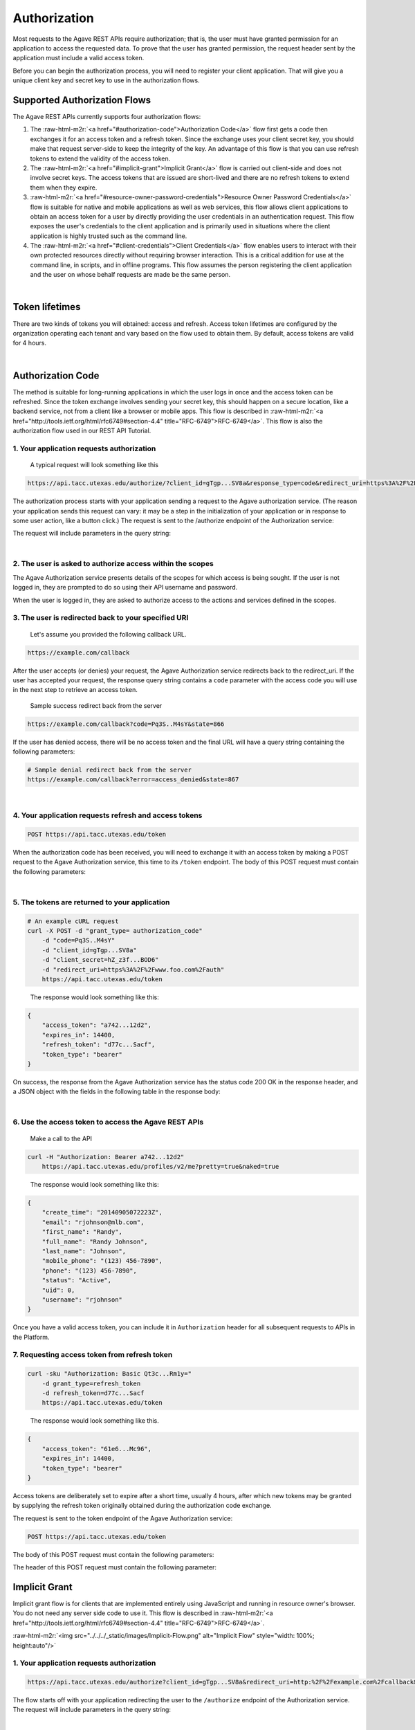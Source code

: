 .. role:: raw-html-m2r(raw)
   :format: html


Authorization
-------------

Most requests to the Agave REST APIs require authorization; that is, the user must have granted permission for an application to access the requested data. To prove that the user has granted permission, the request header sent by the application must include a valid access token.

Before you can begin the authorization process, you will need to register your client application. That will give you a unique client key and secret key to use in the authorization flows.

Supported Authorization Flows
^^^^^^^^^^^^^^^^^^^^^^^^^^^^^

The Agave REST APIs currently supports four authorization flows:


#. The :raw-html-m2r:`<a href="#authorization-code">Authorization Code</a>` flow first gets a code then exchanges it for an access token and a refresh token. Since the exchange uses your client secret key, you should make that request server-side to keep the integrity of the key. An advantage of this flow is that you can use refresh tokens to extend the validity of the access token.
#. The :raw-html-m2r:`<a href="#implicit-grant">Implicit Grant</a>` flow is carried out client-side and does not involve secret keys. The access tokens that are issued are short-lived and there are no refresh tokens to extend them when they expire.
#. :raw-html-m2r:`<a href="#resource-owner-password-credentials">Resource Owner Password Credentials</a>` flow is suitable for native and mobile applications as well as web services, this flow allows client applications to obtain an access token for a user by directly providing the user credentials in an authentication request. This flow exposes the user's credentials to the client application and is primarily used in situations where the client application is highly trusted such as the command line.
#. The :raw-html-m2r:`<a href="#client-credentials">Client Credentials</a>` flow enables users to interact with their own protected resources directly without requiring browser interaction. This is a critical addition for use at the command line, in scripts, and in offline programs. This flow assumes the person registering the client application and the user on whose behalf requests are made be the same person.


.. raw:: html

   <table style="width:100%" border="1px" cellpadding="5">
   <tr>
   <th>Flow</th>
   <th>Can fetch a user’s data by requesting access?</th>
               <th>Uses secret key? (key exchange must happen server-side!)</th>
               <th>Access token can be refreshed?</th>
           </tr>
           <tr>
               <td>Authorization Code</td>
               <td>Yes</td>
               <td>Yes</td>
               <td>Yes</td>
           </tr>
           <tr>
               <td>Implicit Grant</td>
               <td>Yes</td>
               <td>No</td>
               <td>No</td>
           </tr>
           <tr>
               <td>Resource Owner Password Credentials</td>
               <td>Yes</td>
               <td>Yes</td>
               <td>Yes</td>
           </tr>
           <tr>
               <td>Client Credentials</td>
               <td>No</td>
               <td>Yes</td>
               <td>No</td>
           </tr>
           <tr>
               <td>Unauthorized</td>
               <td>No</td>
               <td>No</td>
               <td>No</td>
           </tr>
   </table>
|

Token lifetimes
^^^^^^^^^^^^^^^

There are two kinds of tokens you will obtained: access and refresh. Access token lifetimes are configured by the organization operating each tenant and vary based on the flow used to obtain them. By default, access tokens are valid for 4 hours.


.. raw:: html

   <table style="width:100%" border="1px" cellpadding="5">
       <tr>
         <th>Authorization Flow</th>
         <th>Access Token Lifetime</th>
         <th>Refresh Token Lifetime</th>
       </tr>
       <tr>
         <td>Authorization</td>
         <td>4 hours</td>
         <td>infinite</td>
       </tr>
       <tr>
         <td>Implicit</td>
         <td>1 hour</td>
         <td>n/a</td>
       </tr>
       <tr>
         <td>User Credential Password</td>
         <td>4 hours</td>
         <td>infinite</td>
       </tr>
       <tr>
         <td>Client Credentials</td>
         <td>4 hours</td>
         <td>n/a</td>
       </tr>
   </table>
|

Authorization Code
^^^^^^^^^^^^^^^^^^

The method is suitable for long-running applications in which the user logs in once and the access token can be refreshed. Since the token exchange involves sending your secret key, this should happen on a secure location, like a backend service, not from a client like a browser or mobile apps. This flow is described in :raw-html-m2r:`<a href="http://tools.ietf.org/html/rfc6749#section-4.4" title="RFC-6749">RFC-6749</a>`. This flow is also the authorization flow used in our REST API Tutorial.


.. raw:: html

   <p>
       <img src="../../../_static/images/Authorization-Code-Flow.png" alt="Authorization Code Flow Diagram" style="height: auto;"/>
   </p>


1. Your application requests authorization
~~~~~~~~~~~~~~~~~~~~~~~~~~~~~~~~~~~~~~~~~~

..

   A typical request will look something like this


.. code-block:: http

   https://api.tacc.utexas.edu/authorize/?client_id=gTgp...SV8a&response_type=code&redirect_uri=https%3A%2F%2Fexample.com%2Fcallback&scope=PRODUCTION&state=866

The authorization process starts with your application sending a request to the Agave authorization service. (The reason your application sends this request can vary: it may be a step in the initialization of your application or in response to some user action, like a button click.) The request is sent to the /authorize endpoint of the Authorization service:

The request will include parameters in the query string:


.. raw:: html

   <table style="width:100%" border="1px" cellpadding="5">
           <tr>
               <th>Request body parameter</th>
               <th>Value</th>
           </tr>
           <tr>
               <td>response_type</td>
               <td><i>Required</i>. As defined in the OAuth 2.0 specification, this field must contain the value  "code".</td>
           </tr>
           <tr>
               <td>client_id</td>
               <td><i>Required</i>. The application's client ID, obtained when the client application was registered with Agave (see <a href="../../documentation/user-guide/client-registration/">Client Registration</a>).</td>
           </tr>
           <tr>
               <td>redirect_uri</td>
               <td><i>Required</i>. The URI to redirect to after the user grants/denies permission. This URI needs to have been entered in the Redirect URI whitelist that you specified when you registered your application. The value of <code>redirect_uri</code> here must exactly match one of the values you entered when you registered your application, including upper/lowercase, terminating slashes, etc.</td>
           </tr>
           <tr>
               <td>scope</td>
               <td><i>Optional</i>. A space-separated list of scopes. Currently only PRODUCTION is supported.</td>
           </tr>
           <tr>
               <td>state</td>
               <td><i>Optional,</i> but strongly recommended. The state can be useful for correlating requests and responses. Because your redirect_uri can be guessed, using a state value can increase your assurance that an incoming connection is the result of an authentication request. If you generate a random string or encode the hash of some client state (e.g., a cookie) in this state variable, you can validate the response to additionally ensure that the request and response originated in the same browser. This provides protection against attacks such as cross-site request forgery. See <a href="http://tools.ietf.org/html/rfc6749#section-4.4" title="RFC-6749">RFC-6749</a>. </td>
           </tr>
   </table>
|

2. The user is asked to authorize access within the scopes
~~~~~~~~~~~~~~~~~~~~~~~~~~~~~~~~~~~~~~~~~~~~~~~~~~~~~~~~~~

The Agave Authorization service presents details of the scopes for which access is being sought. If the user is not logged in, they are prompted to do so using their API username and password.

When the user is logged in, they are asked to authorize access to the actions and services defined in the scopes.

3. The user is redirected back to your specified URI
~~~~~~~~~~~~~~~~~~~~~~~~~~~~~~~~~~~~~~~~~~~~~~~~~~~~

..

   Let's assume you provided the following callback URL.


.. code-block:: http

   https://example.com/callback

After the user accepts (or denies) your request, the Agave Authorization service redirects back to the redirect_uri. If the user has accepted your request, the response query string contains a ``code`` parameter with the access code you will use in the next step to retrieve an access token.

..

   Sample success redirect back from the server


.. code-block:: http

   https://example.com/callback?code=Pq3S..M4sY&state=866


.. raw:: html

   <table style="width:100%" border="1px" cellpadding="5">
           <tr>
               <th>Query parameter </th>
               <th>Value </th>
           </tr>
           <tr>
               <td>access_token </td>
               <td>An access token that can be provided in subsequent calls, for example to <a href="https://api.tacc.utexas.edu/profiles/v2/me?pretty=true">Agave Profiles API</a>. </td>
           </tr>
           <tr>
               <td>token_type </td>
               <td>Value: "bearer" </td>
           </tr>
           <tr>
               <td>expires_in </td>
               <td>The time period (in seconds) for which the access token is valid. </td>
           </tr>
           <tr>
               <td>state </td>
               <td>The value of the <code>state</code> parameter supplied in the request. </td>
           </tr>
   </table>


If the user has denied access, there will be no access token and the final URL will have a query string containing the following parameters:

.. code-block:: nothing

   # Sample denial redirect back from the server
   https://example.com/callback?error=access_denied&state=867


.. raw:: html

   <table style="width:100%" border="1px" cellpadding="5">
           <tr>
               <th>Query parameter 
   </th>
               <th>Value 
   </th>
           </tr>
           <tr>
               <td>error 
   </td>
               <td>The reason authorization failed, for example: “access_denied” </td>
           </tr>
           <tr>
               <td>state 
   </td>
               <td>The value of the state parameter supplied in the request. </td>
           </tr>
   </table>
|

4. Your application requests refresh and access tokens
~~~~~~~~~~~~~~~~~~~~~~~~~~~~~~~~~~~~~~~~~~~~~~~~~~~~~~

.. code-block:: bash

   POST https://api.tacc.utexas.edu/token

When the authorization code has been received, you will need to exchange it with an access token by making a POST request to the Agave Authorization service, this time to its ``/token`` endpoint. The body of this POST request must contain the following parameters:


.. raw:: html

   <table style="width:100%" border="1px" cellpadding="5">
   <tr>
               <th>Request body parameter</th>
               <th>Value</th>
           </tr>
           <tr>
               <td>grant_type</td>
               <td><i>Required</i>. As defined in the OAuth 2.0 specification, this field must contain the value  "authorization_code".</td>
   </tr></table>
|

5. The tokens are returned to your application
~~~~~~~~~~~~~~~~~~~~~~~~~~~~~~~~~~~~~~~~~~~~~~

.. code-block:: json

   # An example cURL request
   curl -X POST -d "grant_type= authorization_code"
       -d "code=Pq3S..M4sY"
       -d "client_id=gTgp...SV8a"
       -d "client_secret=hZ_z3f...BOD6"
       -d "redirect_uri=https%3A%2F%2Fwww.foo.com%2Fauth"
       https://api.tacc.utexas.edu/token

..

   The response would look something like this:


.. code-block:: json

   {
       "access_token": "a742...12d2",
       "expires_in": 14400,
       "refresh_token": "d77c...Sacf",
       "token_type": "bearer"
   }

On success, the response from the Agave Authorization service has the status code 200 OK in the response header, and a JSON object with the fields in the following table in the response body:


.. raw:: html

   <table style="width:100%" border="1px" cellpadding="5">
           <tr>
               <th>Key 
   </th>
               <th>Value type</th>
               <th>Value description
   </th>
           </tr>
           <tr>
               <td>access_token 
   </td>
               <td>string</td>
               <td>An access token that can be provided in subsequent calls, for example to Agave REST APIs. 
   </td>
           </tr>
           <tr>
               <td>token_type 
   </td>
               <td>string</td>
               <td>How the access token may be used: always "Bearer". 
   </td>
           </tr>
           <tr>
               <td>expires_in 
   </td>
               <td>int</td>
               <td>The time period (in seconds) for which the access token is valid. (Maximum 14400 seconds, or 4 hours.)
   </td>
           </tr>
           <tr>
               <td>refresh_token</td>
               <td>string</td>
               <td>A token that can be sent to the Spotify Accounts service in place of an authorization code. (When the access code expires, send a POST request to the Accounts service <code>/token</code> endpoint, but use this code in place of an authorization code. A new access token will be returned. A new refresh token might be returned too.) </td>
           </tr>
   </table>
|

6. Use the access token to access the Agave REST APIs
~~~~~~~~~~~~~~~~~~~~~~~~~~~~~~~~~~~~~~~~~~~~~~~~~~~~~

..

   Make a call to the API


.. code-block:: bash

   curl -H "Authorization: Bearer a742...12d2"
       https://api.tacc.utexas.edu/profiles/v2/me?pretty=true&naked=true

..

   The response would look something like this:


.. code-block:: json

   {
       "create_time": "20140905072223Z",
       "email": "rjohnson@mlb.com",
       "first_name": "Randy",
       "full_name": "Randy Johnson",
       "last_name": "Johnson",
       "mobile_phone": "(123) 456-7890",
       "phone": "(123) 456-7890",
       "status": "Active",
       "uid": 0,
       "username": "rjohnson"
   }

Once you have a valid access token, you can include it in ``Authorization`` header for all subsequent requests to APIs in the Platform.

7. Requesting access token from refresh token
~~~~~~~~~~~~~~~~~~~~~~~~~~~~~~~~~~~~~~~~~~~~~

.. code-block:: bash

   curl -sku "Authorization: Basic Qt3c...Rm1y="
       -d grant_type=refresh_token
       -d refresh_token=d77c...Sacf
       https://api.tacc.utexas.edu/token

..

   The response would look something like this.


.. code-block:: json

   {
       "access_token": "61e6...Mc96",
       "expires_in": 14400,
       "token_type": "bearer"
   }

Access tokens are deliberately set to expire after a short time, usually 4 hours, after which new tokens may be granted by supplying the refresh token originally obtained during the authorization code exchange.

The request is sent to the token endpoint of the Agave Authorization service:

.. code-block::

   POST https://api.tacc.utexas.edu/token

The body of this POST request must contain the following parameters:


.. raw:: html

   <table style="width:100%" border="1px" cellpadding="5">

           <tr>
               <th>Request body parameter</th>
               <th>Value</th>
           </tr>

           <tr>
               <td>grant_type</td>
               <td><i>Required.</i> Set it to "refresh_token". 
   refresh_token </td>
           </tr>
           <tr>
               <td>refresh_token</td>
               <td><i>Required.</i> The refresh token returned from the authorization code exchange.</td>
           </tr>

   </table>


The header of this POST request must contain the following parameter:

Implicit Grant
^^^^^^^^^^^^^^

Implicit grant flow is for clients that are implemented entirely using JavaScript and running in resource owner's browser. You do not need any server side code to use it. This flow is described in :raw-html-m2r:`<a href="http://tools.ietf.org/html/rfc6749#section-4.4" title="RFC-6749">RFC-6749</a>`.

:raw-html-m2r:`<img src="../../../_static/images/Implicit-Flow.png" alt="Implicit Flow" style="width: 100%; height:auto"/>`

1. Your application requests authorization
~~~~~~~~~~~~~~~~~~~~~~~~~~~~~~~~~~~~~~~~~~

.. code-block:: json

   https://api.tacc.utexas.edu/authorize?client_id=gTgp...SV8a&redirect_uri=http:%2F%2Fexample.com%2Fcallback&scope=PRODUCTION&response_type=token&state=867

The flow starts off with your application redirecting the user to the ``/authorize`` endpoint of the Authorization service. The request will include parameters in the query string:


.. raw:: html

   <table style="width:100%" border="1px" cellpadding="5">
           <tr>
               <th>Request body parameter</th>
               <th>Value</th>
           </tr>
           <tr>
               <td>response_type</td>
               <td><i>Required</i>. As defined in the OAuth 2.0 specification, this field must contain the value  "token".</td>
           </tr>
           <tr>
               <td>client_id</td>
               <td><i>Required</i>. The application's client ID, obtained when the client application was registered with Agave (see <a href="https://tacc-cloud.readthedocs.io/projects/agave/en/latest/agave/guides/clients/introduction.html#creating-a-new-client-application/">Client Registration</a>).</td>
           </tr>
           <tr>
               <td>redirect_uri</td>
               <td><i>Required</i>. This parameter is used for validation only (there is no actual redirection). The value of this parameter must <i>exactly</i> match the value of <code>redirect_uri</code> supplied when requesting the authorization code.</td>
           </tr>
           <tr>
               <td>scope</td>
               <td><i>Required</i>. A space-separated list of scopes. Currently only PRODUCTION is supported.</td>
           </tr>
           <tr>
               <td>state</td>
               <td><i>Optional,</i> but strongly recommended. The state can be useful for correlating requests and responses. Because your redirect_uri can be guessed, using a state value can increase your assurance that an incoming connection is the result of an authentication request. If you generate a random string or encode the hash of some client state (e.g., a cookie) in this state variable, you can validate the response to additionally ensure that the request and response originated in the same browser. This provides protection against attacks such as cross-site request forgery. See <a href="http://tools.ietf.org/html/rfc6749#section-4.4" title="RFC-6749">RFC-6749</a>. </td>
           </tr>
           <tr>
               <td>show_dialog</td>
               <td><i>Optional</i>. Whether or not to force the user to approve the app again if they’ve already done so. If <code>false</code> (default), a user who has already approved the application may be automatically redirected to the URI specified by <code>redirect_uri</code>. If <code>true</code>, the user will not be automatically redirected and will have to approve the app again.</td>
           </tr>
   </table>
|

2. The user is asked to authorize access within the scopes
~~~~~~~~~~~~~~~~~~~~~~~~~~~~~~~~~~~~~~~~~~~~~~~~~~~~~~~~~~

The Agave Authorization service presents details of the scopes for which access is being sought. If the user is not logged in, they are prompted to do so using their API username and password.

When the user is logged in, they are asked to authorize access to the services defined in the scopes. By default all of the Core Science APIs fall under a single scope called, ``PRODUCTION``.

3. The user is redirected back to your specified URI
~~~~~~~~~~~~~~~~~~~~~~~~~~~~~~~~~~~~~~~~~~~~~~~~~~~~

..

   Let's assume we specified the following callback address.


.. code-block:: http

   https://example.com/callback

..

   A valid success response would be


.. code-block:: http

   https://example.com/callback#access_token=Vr17...amUa&token_type=bearer&expires_in=3600&state=867

After the user grants (or denies) access, the Agave Authorization service redirects the user to the ``redirect_uri``. If the user has granted access, the final URL will contain the following data parameters in the query string.


.. raw:: html

   <aside class="alert">Notice the token information is appended the the callback url as a URL <em>fragment</em>, not query parameters. This is important if you are manually parsing the callback response because the <span class="code">access_token</span> will not be available as a query parameter. You will need to either parse the fragment from the URL yourself, or use an URL library in your development language to handle it for you.</aside>



.. raw:: html

   <table style="width:100%" border="1px" cellpadding="5">
     <tr>
               <th>Query parameter </th>
               <th>Value </th>
           </tr>
           <tr>
               <td>access_token </td>
               <td>An access token that can be provided in subsequent calls, for example to <a href="https://api.tacc.utexas.edu/profiles/v2/me?pretty=true">Agave Profiles API</a>. </td>
           </tr>
           <tr>
               <td>token_type </td>
               <td>Value: "bearer" </td>
           </tr>
           <tr>
               <td>expires_in </td>
               <td>The time period (in seconds) for which the access token is valid. </td>
           </tr>
           <tr>
               <td>state </td>
               <td>The value of the <code>state</code> parameter supplied in the request. </td>
           </tr>
   </table>


If the user has denied access, there will be no access token and the final URL will have a query string containing the following parameters:

..

   A failed response would resemble something like


.. code-block:: bash

   https://example.com/callback?error=access_denied&state=867


.. raw:: html

   <table style="width:100%" border="1px" cellpadding="5">
           <tr>
               <th>Query parameter 
   </th>
               <th>Value 
   </th>
           </tr>
           <tr>
               <td>error 
   </td>
               <td>The reason authorization failed, for example: “access_denied” </td>
           </tr>
           <tr>
               <td>state 
   </td>
               <td>The value of the state parameter supplied in the request. </td>
           </tr>
   </table>
|

4. Use the access token to access the Agave REST APIs
~~~~~~~~~~~~~~~~~~~~~~~~~~~~~~~~~~~~~~~~~~~~~~~~~~~~~

.. code-block:: bash

   curl -H "Authorization: Bearer 61e6...Mc96" https://api.tacc.utexas.edu/profiles/v2/me?pretty=true

..

   The response would look something like this:


.. code-block:: json

   {
       "create_time": "20140905072223Z",
       "email": "nryan@mlb.com",
       "first_name": "Nolan",
       "full_name": "Nolan Ryan",
       "last_name": "Ryan",
       "mobile_phone": "(123) 456-7890",
       "phone": "(123) 456-7890",
       "status": "Active",
       "uid": 0,
       "username": "nryan"
   }

The access token allows you to make requests to any of the Agave REST APIs on behalf of the authenticated user.

Resource Owner Password Credentials
^^^^^^^^^^^^^^^^^^^^^^^^^^^^^^^^^^^

The method is suitable for scenarios where there is a high degree of trust between the end-user and the client application. This could be a Desktop application, shell script, or server-to-server communication where user authorization is needed. This flow is described in :raw-html-m2r:`<a href="http://tools.ietf.org/html/rfc6749#section-4.4" title="RFC-6749">RFC-6749</a>`.

:raw-html-m2r:`<img src="../../../_static/images/Resource-Owner-Password-Flow.png" style="width:100%; height:auto;">`

1. Your application requests authorization
~~~~~~~~~~~~~~~~~~~~~~~~~~~~~~~~~~~~~~~~~~

.. code-block:: bash

   curl -sku "Authorization: Basic Qt3c...Rm1y="
       -d grant_type=password
       -d username=rjohnson
       -d password=password
       -d scope=PRODUCTION
       https://api.tacc.utexas.edu/token

..

   The response would look something like this:


.. code-block:: json

   {
       "access_token": "3Dsr...pv21",
       "expires_in": 14400,
       "refresh_token": "dyVa...MqR0",
       "token_type": "bearer"
   }

The request is sent to the ``/token`` endpoint of the Agave Authentication service. The request will include the following parameters in the request body:


.. raw:: html

   <table style="width:100%" border="1px" cellpadding="5">
     <tr>
       <th align="left">Request body parameter</th>
       <th align="left">Value</th>
     </tr><tr>
       <td>Grant_type</td>
       <td><i>Required.</i> Set it to "refresh_token"</td>
     <tr></tr>
       <td>username</td>
       <td><i>Required.</i> The username of an active API user</td>
     <tr></tr>
       <td>password</td>
       <td><i>Required.</i> The password of an active API user</td>
     <tr></tr>
       <td>scope</td>
       <td><i>Required.</i> A space-separated list of scopes. Currently only PRODUCTION is supported</td>
     </tr> 
   </table>
|

The header of this POST request must contain the following parameter:

.. list-table::
   :header-rows: 1

   * - Header parameter
     - Value
   * - Authorization
     - :raw-html-m2r:`<i>Required.</i>`\ Set it to "refresh_token"\ :raw-html-m2r:`<i>Required.</i>` Base 64 encoded string that contains the client ID and client secret key. The field must have the format: :raw-html-m2r:`<code>Authorization: Basic encoded client_id:client_secret></code>`. (\ :raw-html-m2r:`<i>This can also be achieved with curl using the `-u` option and specifying the raw colon separated client_id and client_secret.</i>`\ )



.. raw:: html

   <aside class="notice">It is not necessary for the username and password sent in the authorization request correspond to those of the client credentials owner, you can obtain an access token for any user provided you have their username and password. It is important to note that this flow should ***only*** be used in situations of high trust where no browser is available to handle the HTTP redirects required by the Authorization Code flow. Collecting and/or unnecessarily exposing user passwords is a violation of the Terms of Service and subject to immediate account revocation.</aside>


.. code-block:: bash

   https://example.com/callback?error=access_denied

If the user has not accepted your request or an error has occurred, the response query string contains an error parameter indicating the error that occurred during login. For example:

2. Use the access token to access the Agave REST APIs
~~~~~~~~~~~~~~~~~~~~~~~~~~~~~~~~~~~~~~~~~~~~~~~~~~~~~

.. code-block:: bash

   curl -H "Authorization: Bearer 3Dsr...pv21"
       https://api.tacc.utexas.edu/profiles/v2/me?pretty=true

..

   The response would look something like this:


.. code-block:: json

   {
       "create_time": "20140905072223Z",
       "email": "rjohnson@mlb.com",
       "first_name": "Randy",
       "full_name": "Randy Johnson",
       "last_name": "Johnson",
       "mobile_phone": "(123) 456-7890",
       "phone": "(123) 456-7890",
       "status": "Active",
       "uid": 0,
       "username": "rjohnson"
   }

The access token allows you to make requests to any of the Agave REST APIs on behalf of the authenticated user.

3. Requesting access token from refresh token
~~~~~~~~~~~~~~~~~~~~~~~~~~~~~~~~~~~~~~~~~~~~~

.. code-block:: bash

   curl -sku "Authorization: Basic Qt3c...Rm1y="
       -d grant_type=refresh_token
       -d refresh_token=dyVa...MqR0
       -d scope=PRODUCTION
       https://api.tacc.utexas.edu/token

..

   The response would look something like this:


.. code-block:: json

   {
       "access_token": "8erF...NGly",
       "expires_in": 14400,
       "token_type": "bearer"
   }

Access tokens are deliberately set to expire after a short time, usually 4 hours, after which new tokens may be granted by supplying the refresh token obtained during original request.

The request is sent to the token endpoint of the Agave Authorization service. The body of this POST request must contain the following parameters:


.. raw:: html

   <table style="width:100%" border="1px" cellpadding="5">
           <tr>
               <th>Request body parameter</th>
               <th>Value</th>
           </tr>
           <tr>
               <td>grant_type</td>
               <td><i>Required.</i> Set it to "refresh_token". 
   refresh_token </td>
           </tr>
           <tr>
               <td>refresh_token</td>
               <td><i>Required.</i> The refresh token returned from the authorization code exchange.</td>
           </tr>
           <tr>
               <td>scope</td>
               <td>Required. A space-separated list of scopes. <i>Required.</i> Currently only PRODUCTION is supported.</td>
           </tr>
   </table>
|

Client Credentials
^^^^^^^^^^^^^^^^^^

The method is suitable for authenticating your requests to the Agave REST API. This flow is described in :raw-html-m2r:`<a href="http://tools.ietf.org/html/rfc6749#section-4.4" title="RFC-6749">RFC-6749</a>`.

:raw-html-m2r:`<img src="../../../_static/images/Client-Credentials-Flow.png" style="width:100%; height:auto;">`

1. Your application requests authorization
~~~~~~~~~~~~~~~~~~~~~~~~~~~~~~~~~~~~~~~~~~

.. code-block:: bash

   curl -sku "Authorization: Basic Qt3c...Rm1y="
       -d grant_type=client_credentials
       -d scope=PRODUCTION
       https://api.tacc.utexas.edu/token

..

   The response would look something like this:


.. code-block:: json

   {
       "access_token": "61e6...Mc96",
       "expires_in": 14400,
       "token_type": "bearer"
   }

The request is sent to the ``/token`` endpoint of the Agave Authentication service. The request must include the following parameters in the request body:


.. raw:: html

   <table style="width:100%" border="1px" cellpadding="5">
           <tr>
               <th>Request body parameter</th>
               <th>Value</th>
           </tr>
           <tr>
               <td>grant_type</td>
               <td><i>Required.</i> Set it to "client_credentials".</td>
           </tr>
           <tr>
               <td>scope</td>
               <td><i>Optional.</i> A space-separated list of scopes. Currently on PRODUCTION is supported.</td>
           </tr>
   </table>
|

2. Use the access token to access the Agave REST APIs
~~~~~~~~~~~~~~~~~~~~~~~~~~~~~~~~~~~~~~~~~~~~~~~~~~~~~

.. code-block:: bash

   curl -H "Authorization: Bearer 61e6...Mc96"
        https://api.tacc.utexas.edu/profiles/v2/me

..

   The response would look something like this:


.. code-block:: json

   {
       "email": "nryan@mlb.com",
       "firstName" : "Nolan", 
       "lastName" : "Ryan",
       "position" : "null",
       "institution" : "Houston Astros",
       "phone": "(123) 456-7890",
       "fax" : null,
       "researchArea" : null,
       "department" : null,
       "city" : "Houston",
       "state" : "TX",
       "country" : "USA",
       "gender" : "M",
       "_links" : {
         "self" : {
           "href" : "https://api.tacc.utexas.edu/profiles/v2/nryan"
         },
         "users" : {
           "href" : "https://api.tacc.utexas.edu/profiles/v2/nryan/users"
         }
       }
   }

The access token allows you to make requests to any of the Agave REST APIs on behalf of the authenticated user.

